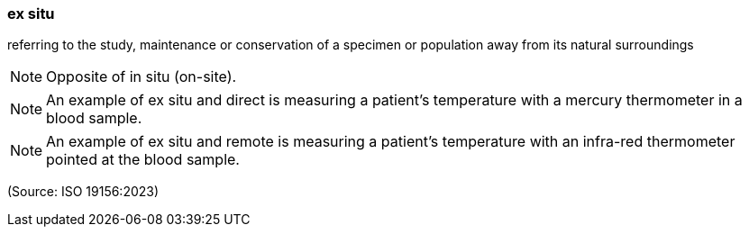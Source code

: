 === ex situ

referring to the study, maintenance or conservation of a specimen or population away from its natural surroundings

NOTE: Opposite of in situ (on-site).

NOTE: An example of ex situ and direct is measuring a patient's temperature with a mercury thermometer in a blood sample.

NOTE: An example of ex situ and remote is measuring a patient's temperature with an infra-red thermometer pointed at the blood sample.

(Source: ISO 19156:2023)

